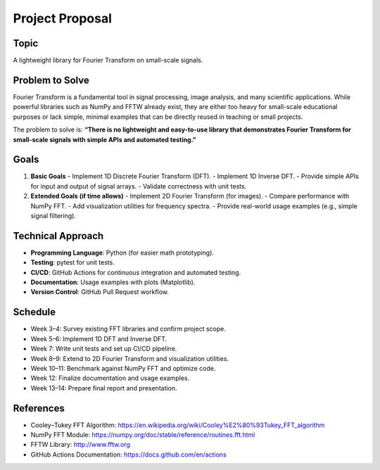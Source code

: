Project Proposal
================

Topic
-----
A lightweight library for Fourier Transform on small-scale signals.

Problem to Solve
-----------------------------
Fourier Transform is a fundamental tool in signal processing, image analysis, 
and many scientific applications. While powerful libraries such as NumPy and FFTW 
already exist, they are either too heavy for small-scale educational purposes 
or lack simple, minimal examples that can be directly reused in teaching or small projects.  

The problem to solve is:  
**“There is no lightweight and easy-to-use library that demonstrates Fourier Transform 
for small-scale signals with simple APIs and automated testing.”**

Goals
--------------------
1. **Basic Goals**
   - Implement 1D Discrete Fourier Transform (DFT).
   - Implement 1D Inverse DFT.
   - Provide simple APIs for input and output of signal arrays.
   - Validate correctness with unit tests.

2. **Extended Goals (if time allows)**
   - Implement 2D Fourier Transform (for images).
   - Compare performance with NumPy FFT.
   - Add visualization utilities for frequency spectra.
   - Provide real-world usage examples (e.g., simple signal filtering).

Technical Approach
------------------
- **Programming Language**: Python (for easier math prototyping).  
- **Testing**: pytest for unit tests.  
- **CI/CD**: GitHub Actions for continuous integration and automated testing.  
- **Documentation**: Usage examples with plots (Matplotlib).  
- **Version Control**: GitHub Pull Request workflow.  

Schedule
--------
- Week 3–4: Survey existing FFT libraries and confirm project scope.  
- Week 5–6: Implement 1D DFT and Inverse DFT.  
- Week 7: Write unit tests and set up CI/CD pipeline.  
- Week 8–9: Extend to 2D Fourier Transform and visualization utilities.  
- Week 10–11: Benchmark against NumPy FFT and optimize code.  
- Week 12: Finalize documentation and usage examples.  
- Week 13–14: Prepare final report and presentation.  

References
----------
- Cooley–Tukey FFT Algorithm: https://en.wikipedia.org/wiki/Cooley%E2%80%93Tukey_FFT_algorithm  
- NumPy FFT Module: https://numpy.org/doc/stable/reference/routines.fft.html  
- FFTW Library: http://www.fftw.org  
- GitHub Actions Documentation: https://docs.github.com/en/actions

